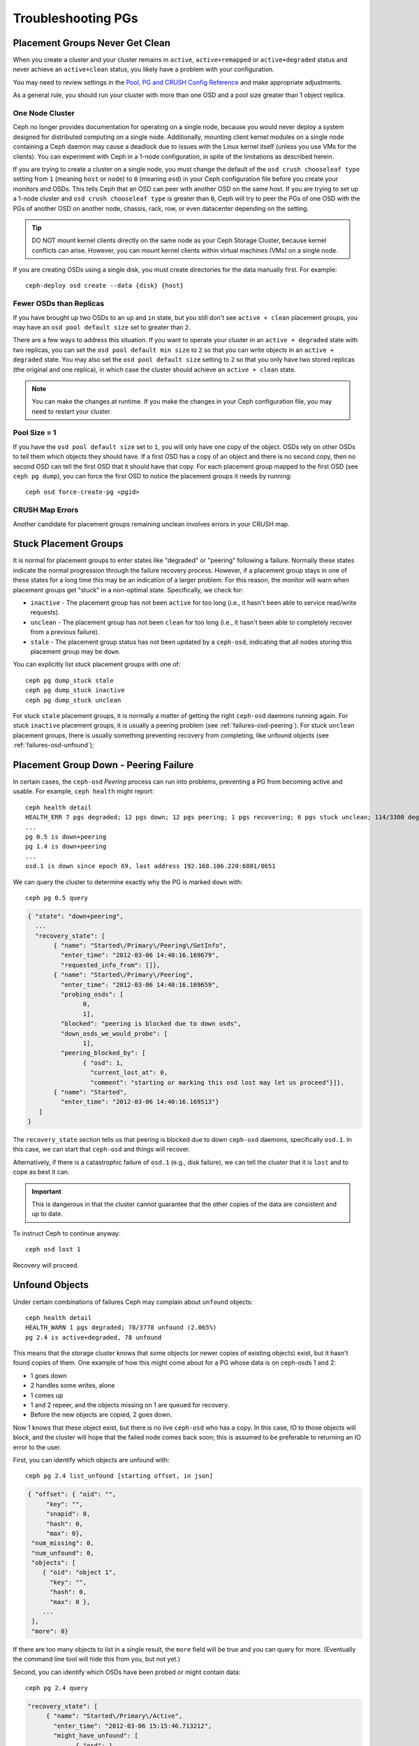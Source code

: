 =====================
 Troubleshooting PGs
=====================

Placement Groups Never Get Clean
================================

When you create a cluster and your cluster remains in ``active``,
``active+remapped`` or ``active+degraded`` status and never achieve an
``active+clean`` status, you likely have a problem with your configuration.

You may need to review settings in the `Pool, PG and CRUSH Config Reference`_
and make appropriate adjustments.

As a general rule, you should run your cluster with more than one OSD and a
pool size greater than 1 object replica.

One Node Cluster
----------------

Ceph no longer provides documentation for operating on a single node, because
you would never deploy a system designed for distributed computing on a single
node. Additionally, mounting client kernel modules on a single node containing a
Ceph  daemon may cause a deadlock due to issues with the Linux kernel itself
(unless you use VMs for the clients). You can experiment with Ceph in a 1-node
configuration, in spite of the limitations as described herein.

If you are trying to create a cluster on a single node, you must change the
default of the ``osd crush chooseleaf type`` setting from ``1`` (meaning
``host`` or ``node``) to ``0`` (meaning ``osd``) in your Ceph configuration
file before you create your monitors and OSDs. This tells Ceph that an OSD
can peer with another OSD on the same host. If you are trying to set up a
1-node cluster and ``osd crush chooseleaf type`` is greater than ``0``,
Ceph will try to peer the PGs of one OSD with the PGs of another OSD on
another node, chassis, rack, row, or even datacenter depending on the setting.

.. tip:: DO NOT mount kernel clients directly on the same node as your
   Ceph Storage Cluster, because kernel conflicts can arise. However, you
   can mount kernel clients within virtual machines (VMs) on a single node.

If you are creating OSDs using a single disk, you must create directories
for the data manually first. For example::

	ceph-deploy osd create --data {disk} {host}


Fewer OSDs than Replicas
------------------------

If you have brought up two OSDs to an ``up`` and ``in`` state, but you still
don't see ``active + clean`` placement groups, you may have an
``osd pool default size`` set to greater than ``2``.

There are a few ways to address this situation. If you want to operate your
cluster in an ``active + degraded`` state with two replicas, you can set the
``osd pool default min size`` to ``2`` so that you can write objects in
an ``active + degraded`` state. You may also set the ``osd pool default size``
setting to ``2`` so that you only have two stored replicas (the original and
one replica), in which case the cluster should achieve an ``active + clean``
state.

.. note:: You can make the changes at runtime. If you make the changes in
   your Ceph configuration file, you may need to restart your cluster.


Pool Size = 1
-------------

If you have the ``osd pool default size`` set to ``1``, you will only have
one copy of the object. OSDs rely on other OSDs to tell them which objects
they should have. If a first OSD has a copy of an object and there is no
second copy, then no second OSD can tell the first OSD that it should have
that copy. For each placement group mapped to the first OSD (see
``ceph pg dump``), you can force the first OSD to notice the placement groups
it needs by running::

   	ceph osd force-create-pg <pgid>


CRUSH Map Errors
----------------

Another candidate for placement groups remaining unclean involves errors
in your CRUSH map.


Stuck Placement Groups
======================

It is normal for placement groups to enter states like "degraded" or "peering"
following a failure.  Normally these states indicate the normal progression
through the failure recovery process. However, if a placement group stays in one
of these states for a long time this may be an indication of a larger problem.
For this reason, the monitor will warn when placement groups get "stuck" in a
non-optimal state.  Specifically, we check for:

* ``inactive`` - The placement group has not been ``active`` for too long
  (i.e., it hasn't been able to service read/write requests).

* ``unclean`` - The placement group has not been ``clean`` for too long
  (i.e., it hasn't been able to completely recover from a previous failure).

* ``stale`` - The placement group status has not been updated by a ``ceph-osd``,
  indicating that all nodes storing this placement group may be ``down``.

You can explicitly list stuck placement groups with one of::

	ceph pg dump_stuck stale
	ceph pg dump_stuck inactive
	ceph pg dump_stuck unclean

For stuck ``stale`` placement groups, it is normally a matter of getting the
right ``ceph-osd`` daemons running again.  For stuck ``inactive`` placement
groups, it is usually a peering problem (see :ref:`failures-osd-peering`).  For
stuck ``unclean`` placement groups, there is usually something preventing
recovery from completing, like unfound objects (see
:ref:`failures-osd-unfound`);



.. _failures-osd-peering:

Placement Group Down - Peering Failure
======================================

In certain cases, the ``ceph-osd`` `Peering` process can run into
problems, preventing a PG from becoming active and usable.  For
example, ``ceph health`` might report::

	ceph health detail
	HEALTH_ERR 7 pgs degraded; 12 pgs down; 12 pgs peering; 1 pgs recovering; 6 pgs stuck unclean; 114/3300 degraded (3.455%); 1/3 in osds are down
	...
	pg 0.5 is down+peering
	pg 1.4 is down+peering
	...
	osd.1 is down since epoch 69, last address 192.168.106.220:6801/8651

We can query the cluster to determine exactly why the PG is marked ``down`` with::

	ceph pg 0.5 query

.. code-block:: javascript

 { "state": "down+peering",
   ...
   "recovery_state": [
        { "name": "Started\/Primary\/Peering\/GetInfo",
          "enter_time": "2012-03-06 14:40:16.169679",
          "requested_info_from": []},
        { "name": "Started\/Primary\/Peering",
          "enter_time": "2012-03-06 14:40:16.169659",
          "probing_osds": [
                0,
                1],
          "blocked": "peering is blocked due to down osds",
          "down_osds_we_would_probe": [
                1],
          "peering_blocked_by": [
                { "osd": 1,
                  "current_lost_at": 0,
                  "comment": "starting or marking this osd lost may let us proceed"}]},
        { "name": "Started",
          "enter_time": "2012-03-06 14:40:16.169513"}
    ]
 }

The ``recovery_state`` section tells us that peering is blocked due to
down ``ceph-osd`` daemons, specifically ``osd.1``.  In this case, we can start that ``ceph-osd``
and things will recover.

Alternatively, if there is a catastrophic failure of ``osd.1`` (e.g., disk
failure), we can tell the cluster that it is ``lost`` and to cope as
best it can.

.. important:: This is dangerous in that the cluster cannot
   guarantee that the other copies of the data are consistent
   and up to date.

To instruct Ceph to continue anyway::

	ceph osd lost 1

Recovery will proceed.


.. _failures-osd-unfound:

Unfound Objects
===============

Under certain combinations of failures Ceph may complain about
``unfound`` objects::

	ceph health detail
	HEALTH_WARN 1 pgs degraded; 78/3778 unfound (2.065%)
	pg 2.4 is active+degraded, 78 unfound

This means that the storage cluster knows that some objects (or newer
copies of existing objects) exist, but it hasn't found copies of them.
One example of how this might come about for a PG whose data is on ceph-osds
1 and 2:

* 1 goes down
* 2 handles some writes, alone
* 1 comes up
* 1 and 2 repeer, and the objects missing on 1 are queued for recovery.
* Before the new objects are copied, 2 goes down.

Now 1 knows that these object exist, but there is no live ``ceph-osd`` who
has a copy.  In this case, IO to those objects will block, and the
cluster will hope that the failed node comes back soon; this is
assumed to be preferable to returning an IO error to the user.

First, you can identify which objects are unfound with::

	ceph pg 2.4 list_unfound [starting offset, in json]

.. code-block:: javascript

 { "offset": { "oid": "",
      "key": "",
      "snapid": 0,
      "hash": 0,
      "max": 0},
  "num_missing": 0,
  "num_unfound": 0,
  "objects": [
     { "oid": "object 1",
       "key": "",
       "hash": 0,
       "max": 0 },
     ...
  ],
  "more": 0}

If there are too many objects to list in a single result, the ``more``
field will be true and you can query for more.  (Eventually the
command line tool will hide this from you, but not yet.)

Second, you can identify which OSDs have been probed or might contain
data::

	ceph pg 2.4 query

.. code-block:: javascript

   "recovery_state": [
        { "name": "Started\/Primary\/Active",
          "enter_time": "2012-03-06 15:15:46.713212",
          "might_have_unfound": [
                { "osd": 1,
                  "status": "osd is down"}]},

In this case, for example, the cluster knows that ``osd.1`` might have
data, but it is ``down``.  The full range of possible states include:

* already probed
* querying
* OSD is down
* not queried (yet)

Sometimes it simply takes some time for the cluster to query possible
locations.

It is possible that there are other locations where the object can
exist that are not listed.  For example, if a ceph-osd is stopped and
taken out of the cluster, the cluster fully recovers, and due to some
future set of failures ends up with an unfound object, it won't
consider the long-departed ceph-osd as a potential location to
consider.  (This scenario, however, is unlikely.)

If all possible locations have been queried and objects are still
lost, you may have to give up on the lost objects. This, again, is
possible given unusual combinations of failures that allow the cluster
to learn about writes that were performed before the writes themselves
are recovered.  To mark the "unfound" objects as "lost"::

	ceph pg 2.5 mark_unfound_lost revert|delete

This the final argument specifies how the cluster should deal with
lost objects.

The "delete" option will forget about them entirely.

The "revert" option (not available for erasure coded pools) will
either roll back to a previous version of the object or (if it was a
new object) forget about it entirely.  Use this with caution, as it
may confuse applications that expected the object to exist.


Homeless Placement Groups
=========================

It is possible for all OSDs that had copies of a given placement groups to fail.
If that's the case, that subset of the object store is unavailable, and the
monitor will receive no status updates for those placement groups.  To detect
this situation, the monitor marks any placement group whose primary OSD has
failed as ``stale``.  For example::

	ceph health
	HEALTH_WARN 24 pgs stale; 3/300 in osds are down

You can identify which placement groups are ``stale``, and what the last OSDs to
store them were, with::

	ceph health detail
	HEALTH_WARN 24 pgs stale; 3/300 in osds are down
	...
	pg 2.5 is stuck stale+active+remapped, last acting [2,0]
	...
	osd.10 is down since epoch 23, last address 192.168.106.220:6800/11080
	osd.11 is down since epoch 13, last address 192.168.106.220:6803/11539
	osd.12 is down since epoch 24, last address 192.168.106.220:6806/11861

If we want to get placement group 2.5 back online, for example, this tells us that
it was last managed by ``osd.0`` and ``osd.2``.  Restarting those ``ceph-osd``
daemons will allow the cluster to recover that placement group (and, presumably,
many others).


Only a Few OSDs Receive Data
============================

If you have many nodes in your cluster and only a few of them receive data,
`check`_ the number of placement groups in your pool. Since placement groups get
mapped to OSDs, a small number of placement groups will not distribute across
your cluster. Try creating a pool with a placement group count that is a
multiple of the number of OSDs. See `Placement Groups`_ for details. The default
placement group count for pools is not useful, but you can change it `here`_.


Can't Write Data
================

If your cluster is up, but some OSDs are down and you cannot write data,
check to ensure that you have the minimum number of OSDs running for the
placement group. If you don't have the minimum number of OSDs running,
Ceph will not allow you to write data because there is no guarantee
that Ceph can replicate your data. See ``osd pool default min size``
in the `Pool, PG and CRUSH Config Reference`_ for details.


PGs Inconsistent
================

If you receive an ``active + clean + inconsistent`` state, this may happen
due to an error during scrubbing. As always, we can identify the inconsistent
placement group(s) with::

    $ ceph health detail
    HEALTH_ERR 1 pgs inconsistent; 2 scrub errors
    pg 0.6 is active+clean+inconsistent, acting [0,1,2]
    2 scrub errors

Or if you prefer inspecting the output in a programmatic way::

    $ rados list-inconsistent-pg rbd
    ["0.6"]

There is only one consistent state, but in the worst case, we could have
different inconsistencies in multiple perspectives found in more than one
objects. If an object named ``foo`` in PG ``0.6`` is truncated, we will have::

    $ rados list-inconsistent-obj 0.6 --format=json-pretty

.. code-block:: javascript

    {
        "epoch": 14,
        "inconsistents": [
            {
                "object": {
                    "name": "foo",
                    "nspace": "",
                    "locator": "",
                    "snap": "head",
                    "version": 1
                },
                "errors": [
                    "data_digest_mismatch",
                    "size_mismatch"
                ],
                "union_shard_errors": [
                    "data_digest_mismatch_info",
                    "size_mismatch_info"
                ],
                "selected_object_info": "0:602f83fe:::foo:head(16'1 client.4110.0:1 dirty|data_digest|omap_digest s 968 uv 1 dd e978e67f od ffffffff alloc_hint [0 0 0])",
                "shards": [
                    {
                        "osd": 0,
                        "errors": [],
                        "size": 968,
                        "omap_digest": "0xffffffff",
                        "data_digest": "0xe978e67f"
                    },
                    {
                        "osd": 1,
                        "errors": [],
                        "size": 968,
                        "omap_digest": "0xffffffff",
                        "data_digest": "0xe978e67f"
                    },
                    {
                        "osd": 2,
                        "errors": [
                            "data_digest_mismatch_info",
                            "size_mismatch_info"
                        ],
                        "size": 0,
                        "omap_digest": "0xffffffff",
                        "data_digest": "0xffffffff"
                    }
                ]
            }
        ]
    }

In this case, we can learn from the output:

* The only inconsistent object is named ``foo``, and it is its head that has
  inconsistencies.
* The inconsistencies fall into two categories:

  * ``errors``: these errors indicate inconsistencies between shards without a
    determination of which shard(s) are bad. Check for the ``errors`` in the
    `shards` array, if available, to pinpoint the problem.

    * ``data_digest_mismatch``: the digest of the replica read from OSD.2 is
      different from the ones of OSD.0 and OSD.1
    * ``size_mismatch``: the size of the replica read from OSD.2 is 0, while
      the size reported by OSD.0 and OSD.1 is 968.
  * ``union_shard_errors``: the union of all shard specific ``errors`` in
    ``shards`` array. The ``errors`` are set for the given shard that has the
    problem. They include errors like ``read_error``. The ``errors`` ending in
    ``oi`` indicate a comparison with ``selected_object_info``. Look at the
    ``shards`` array to determine which shard has which error(s).

    * ``data_digest_mismatch_info``: the digest stored in the object-info is not
      ``0xffffffff``, which is calculated from the shard read from OSD.2
    * ``size_mismatch_info``: the size stored in the object-info is different
      from the one read from OSD.2. The latter is 0.

You can repair the inconsistent placement group by executing::

	ceph pg repair {placement-group-ID}

Which overwrites the `bad` copies with the `authoritative` ones. In most cases,
Ceph is able to choose authoritative copies from all available replicas using
some predefined criteria. But this does not always work. For example, the stored
data digest could be missing, and the calculated digest will be ignored when
choosing the authoritative copies. So, please use the above command with caution.

If ``read_error`` is listed in the ``errors`` attribute of a shard, the
inconsistency is likely due to disk errors. You might want to check your disk
used by that OSD.

If you receive ``active + clean + inconsistent`` states periodically due to
clock skew, you may consider configuring your `NTP`_ daemons on your
monitor hosts to act as peers. See `The Network Time Protocol`_ and Ceph
`Clock Settings`_ for additional details.


Erasure Coded PGs are not active+clean
======================================

When CRUSH fails to find enough OSDs to map to a PG, it will show as a
``2147483647`` which is ITEM_NONE or ``no OSD found``. For instance::

     [2,1,6,0,5,8,2147483647,7,4]

Not enough OSDs
---------------

If the Ceph cluster only has 8 OSDs and the erasure coded pool needs
9, that is what it will show. You can either create another erasure
coded pool that requires less OSDs::

     ceph osd erasure-code-profile set myprofile k=5 m=3
     ceph osd pool create erasurepool erasure myprofile

or add a new OSDs and the PG will automatically use them.

CRUSH constraints cannot be satisfied
-------------------------------------

If the cluster has enough OSDs, it is possible that the CRUSH rule
imposes constraints that cannot be satisfied. If there are 10 OSDs on
two hosts and the CRUSH rule requires that no two OSDs from the
same host are used in the same PG, the mapping may fail because only
two OSDs will be found. You can check the constraint by displaying ("dumping")
the rule::

    $ ceph osd crush rule ls
    [
        "replicated_rule",
        "erasurepool"]
    $ ceph osd crush rule dump erasurepool
    { "rule_id": 1,
      "rule_name": "erasurepool",
      "ruleset": 1,
      "type": 3,
      "min_size": 3,
      "max_size": 20,
      "steps": [
            { "op": "take",
              "item": -1,
              "item_name": "default"},
            { "op": "chooseleaf_indep",
              "num": 0,
              "type": "host"},
            { "op": "emit"}]}


You can resolve the problem by creating a new pool in which PGs are allowed
to have OSDs residing on the same host with::

     ceph osd erasure-code-profile set myprofile crush-failure-domain=osd
     ceph osd pool create erasurepool erasure myprofile

CRUSH gives up too soon
-----------------------

If the Ceph cluster has just enough OSDs to map the PG (for instance a
cluster with a total of 9 OSDs and an erasure coded pool that requires
9 OSDs per PG), it is possible that CRUSH gives up before finding a
mapping. It can be resolved by:

* lowering the erasure coded pool requirements to use less OSDs per PG
  (that requires the creation of another pool as erasure code profiles
  cannot be dynamically modified).

* adding more OSDs to the cluster (that does not require the erasure
  coded pool to be modified, it will become clean automatically)

* use a handmade CRUSH rule that tries more times to find a good
  mapping. This can be done by setting ``set_choose_tries`` to a value
  greater than the default.

You should first verify the problem with ``crushtool`` after
extracting the crushmap from the cluster so your experiments do not
modify the Ceph cluster and only work on a local files::

    $ ceph osd crush rule dump erasurepool
    { "rule_name": "erasurepool",
      "ruleset": 1,
      "type": 3,
      "min_size": 3,
      "max_size": 20,
      "steps": [
            { "op": "take",
              "item": -1,
              "item_name": "default"},
            { "op": "chooseleaf_indep",
              "num": 0,
              "type": "host"},
            { "op": "emit"}]}
    $ ceph osd getcrushmap > crush.map
    got crush map from osdmap epoch 13
    $ crushtool -i crush.map --test --show-bad-mappings \
       --rule 1 \
       --num-rep 9 \
       --min-x 1 --max-x $((1024 * 1024))
    bad mapping rule 8 x 43 num_rep 9 result [3,2,7,1,2147483647,8,5,6,0]
    bad mapping rule 8 x 79 num_rep 9 result [6,0,2,1,4,7,2147483647,5,8]
    bad mapping rule 8 x 173 num_rep 9 result [0,4,6,8,2,1,3,7,2147483647]

Where ``--num-rep`` is the number of OSDs the erasure code CRUSH
rule needs, ``--rule`` is the value of the ``ruleset`` field
displayed by ``ceph osd crush rule dump``.  The test will try mapping
one million values (i.e. the range defined by ``[--min-x,--max-x]``)
and must display at least one bad mapping. If it outputs nothing it
means all mappings are successful and you can stop right there: the
problem is elsewhere.

The CRUSH rule can be edited by decompiling the crush map::

    $ crushtool --decompile crush.map > crush.txt

and adding the following line to the rule::

    step set_choose_tries 100

The relevant part of of the ``crush.txt`` file should look something
like::

     rule erasurepool {
             ruleset 1
             type erasure
             min_size 3
             max_size 20
             step set_chooseleaf_tries 5
             step set_choose_tries 100
             step take default
             step chooseleaf indep 0 type host
             step emit
     }

It can then be compiled and tested again::

    $ crushtool --compile crush.txt -o better-crush.map

When all mappings succeed, an histogram of the number of tries that
were necessary to find all of them can be displayed with the
``--show-choose-tries`` option of ``crushtool``::

    $ crushtool -i better-crush.map --test --show-bad-mappings \
       --show-choose-tries \
       --rule 1 \
       --num-rep 9 \
       --min-x 1 --max-x $((1024 * 1024))
    ...
    11:        42
    12:        44
    13:        54
    14:        45
    15:        35
    16:        34
    17:        30
    18:        25
    19:        19
    20:        22
    21:        20
    22:        17
    23:        13
    24:        16
    25:        13
    26:        11
    27:        11
    28:        13
    29:        11
    30:        10
    31:         6
    32:         5
    33:        10
    34:         3
    35:         7
    36:         5
    37:         2
    38:         5
    39:         5
    40:         2
    41:         5
    42:         4
    43:         1
    44:         2
    45:         2
    46:         3
    47:         1
    48:         0
    ...
    102:         0
    103:         1
    104:         0
    ...

It took 11 tries to map 42 PGs, 12 tries to map 44 PGs etc. The highest number of tries is the minimum value of ``set_choose_tries`` that prevents bad mappings (i.e. 103 in the above output because it did not take more than 103 tries for any PG to be mapped).

.. _check: ../../operations/placement-groups#get-the-number-of-placement-groups
.. _here: ../../configuration/pool-pg-config-ref
.. _Placement Groups: ../../operations/placement-groups
.. _Pool, PG and CRUSH Config Reference: ../../configuration/pool-pg-config-ref
.. _NTP: https://en.wikipedia.org/wiki/Network_Time_Protocol
.. _The Network Time Protocol: http://www.ntp.org/
.. _Clock Settings: ../../configuration/mon-config-ref/#clock


